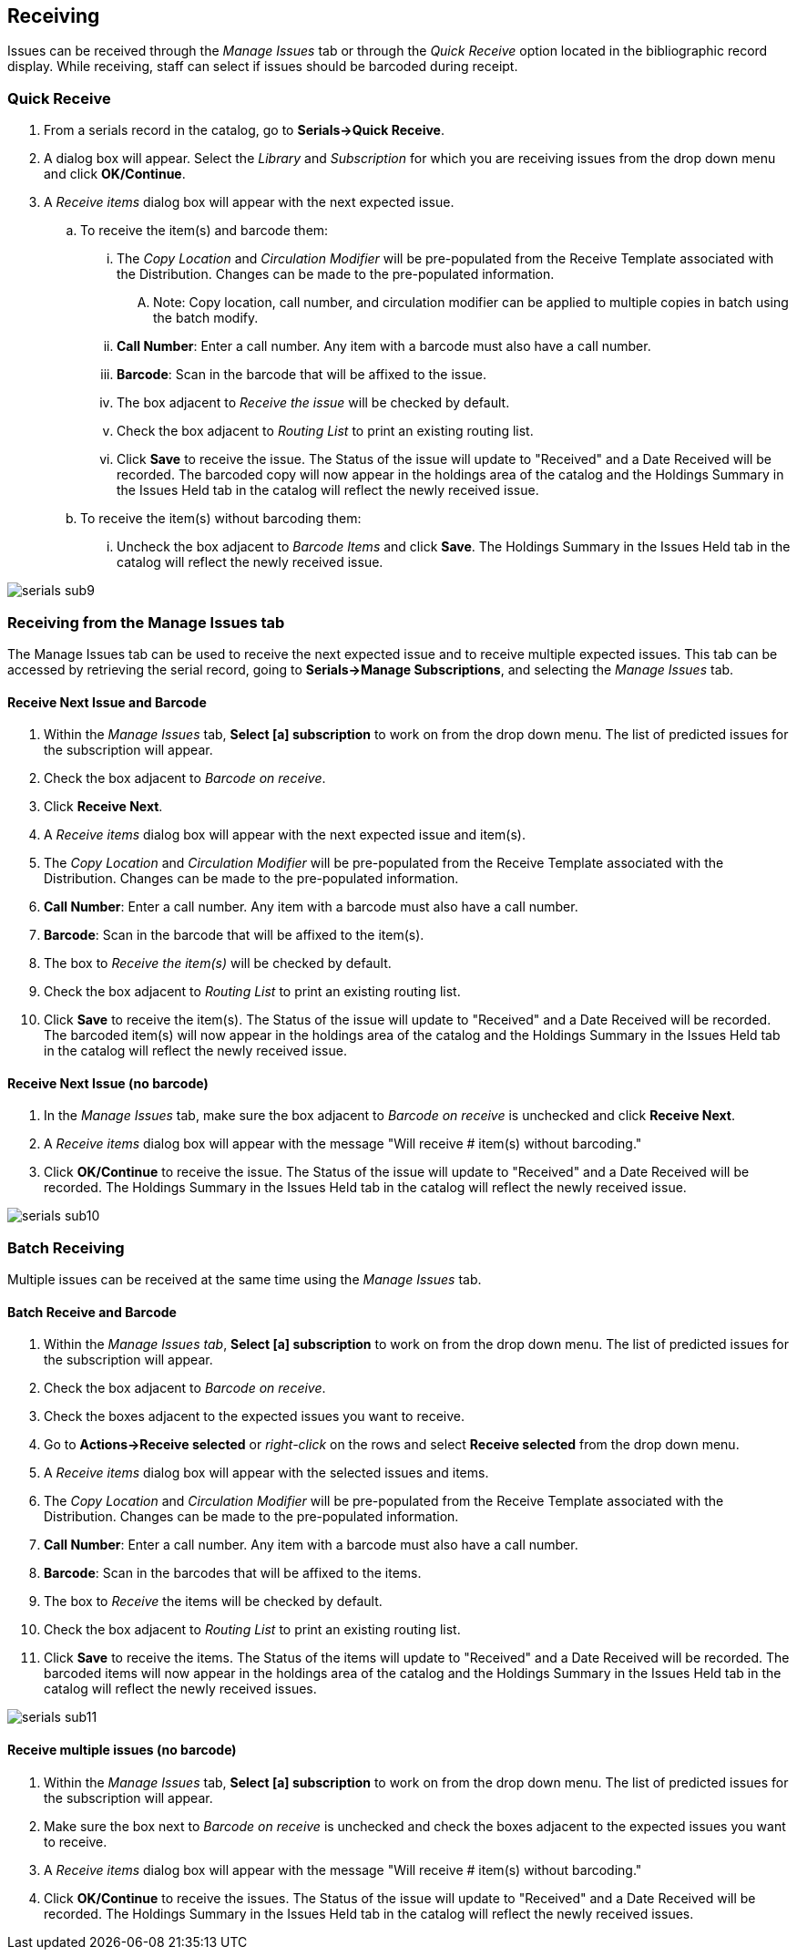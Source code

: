 Receiving
---------
Issues can be received through the _Manage Issues_ tab or through the _Quick Receive_ option located in the bibliographic record display.  While receiving, staff can select if issues should be barcoded during receipt.


Quick Receive
~~~~~~~~~~~~~
. From a serials record in the catalog, go to *Serials->Quick Receive*.
. A dialog box will appear.  Select the _Library_ and _Subscription_ for which you are receiving issues from the drop down menu and click *OK/Continue*.
. A _Receive items_ dialog box will appear with the next expected issue.
.. To receive the item(s) and barcode them:
... The _Copy Location_ and _Circulation Modifier_ will be pre-populated from the Receive Template associated with the Distribution.  Changes can be made to the pre-populated information.
.... Note: Copy location, call number, and circulation modifier can be applied to multiple copies in batch using the batch modify.
... *Call Number*: Enter a call number.  Any item with a barcode must also have a call number.
... *Barcode*:  Scan in the barcode that will be affixed to the issue.
... The box adjacent to _Receive the issue_ will be checked by default.
... Check the box adjacent to _Routing List_ to print an existing routing list.
... Click *Save* to receive the issue.  The Status of the issue will update to "Received" and a Date Received will be recorded.  The barcoded copy will now appear in the holdings area of the catalog and the Holdings Summary in the Issues Held tab in the catalog will reflect the newly received issue.
.. To receive the item(s) without barcoding them:
... Uncheck the box adjacent to _Barcode Items_ and click *Save*.  The Holdings Summary in the Issues Held tab in the catalog will reflect the newly received issue.


image::media/serials_sub9.PNG[]


Receiving from the Manage Issues tab
~~~~~~~~~~~~~~~~~~~~~~~~~~~~~~~~~~~~
The Manage Issues tab can be used to receive the next expected issue and to receive multiple expected issues.  This tab can be accessed by retrieving the serial record, going to *Serials->Manage Subscriptions*, and selecting the _Manage Issues_ tab.


Receive Next Issue and Barcode
^^^^^^^^^^^^^^^^^^^^^^^^^^^^^^

. Within the _Manage Issues_ tab, *Select [a] subscription* to work on from the drop down menu.  The list of predicted issues for the subscription will appear.
. Check the box adjacent to _Barcode on receive_.
. Click *Receive Next*.
. A _Receive items_ dialog box will appear with the next expected issue and item(s).
. The _Copy Location_ and _Circulation Modifier_ will be pre-populated from the Receive Template associated with the Distribution.  Changes can be made to the pre-populated information.
. *Call Number*: Enter a call number.  Any item with a barcode must also have a call number.
. *Barcode*: Scan in the barcode that will be affixed to the item(s).
. The box to _Receive the item(s)_ will be checked by default.
. Check the box adjacent to _Routing List_ to print an existing routing list.
. Click *Save* to receive the item(s).  The Status of the issue will update to "Received" and a Date Received will be recorded.  The barcoded item(s) will now appear in the holdings area of the catalog and the Holdings Summary in the Issues Held tab in the catalog will reflect the newly received issue.


Receive Next Issue (no barcode)
^^^^^^^^^^^^^^^^^^^^^^^^^^^^^^^

. In the _Manage Issues_ tab, make sure the box adjacent to _Barcode on receive_ is unchecked and click *Receive Next*.
. A _Receive items_ dialog box will appear with the message "Will receive # item(s) without barcoding."
. Click *OK/Continue* to receive the issue.  The Status of the issue will update to "Received" and a Date Received will be recorded.  The Holdings Summary in the Issues Held tab in the catalog will reflect the newly received issue.


image::media/serials_sub10.PNG[]


Batch Receiving
~~~~~~~~~~~~~~~
Multiple issues can be received at the same time using the _Manage Issues_ tab.


Batch Receive and Barcode
^^^^^^^^^^^^^^^^^^^^^^^^^

. Within the _Manage Issues tab_, *Select [a] subscription* to work on from the drop down menu.  The list of predicted issues for the subscription will appear.
. Check the box adjacent to _Barcode on receive_.
. Check the boxes adjacent to the expected issues you want to receive.
. Go to *Actions->Receive selected* or _right-click_ on the rows and select *Receive selected* from the drop down menu.
. A _Receive items_ dialog box will appear with the selected issues and items.
. The _Copy Location_ and _Circulation Modifier_ will be pre-populated from the Receive Template associated with the Distribution.  Changes can be made to the pre-populated information.
. *Call Number*: Enter a call number.  Any item with a barcode must also have a call number.
. *Barcode*: Scan in the barcodes that will be affixed to the items.
. The box to _Receive_ the items will be checked by default.
. Check the box adjacent to _Routing List_ to print an existing routing list.
. Click *Save* to receive the items.  The Status of the items will update to "Received" and a Date Received will be recorded.  The barcoded items will now appear in the holdings area of the catalog and the Holdings Summary in the Issues Held tab in the catalog will reflect the newly received issues.


image::media/serials_sub11.PNG[]


Receive multiple issues (no barcode)
^^^^^^^^^^^^^^^^^^^^^^^^^^^^^^^^^^^^

. Within the _Manage Issues_ tab, *Select [a] subscription* to work on from the drop down menu.  The list of predicted issues for the subscription will appear.
. Make sure the box next to _Barcode on receive_ is unchecked and check the boxes adjacent to the expected issues you want to receive.
. A _Receive items_ dialog box will appear with the message "Will receive # item(s) without barcoding."
. Click *OK/Continue* to receive the issues.  The Status of the issue will update to "Received" and a Date Received will be recorded.  The Holdings Summary in the Issues Held tab in the catalog will reflect the newly received issues.

